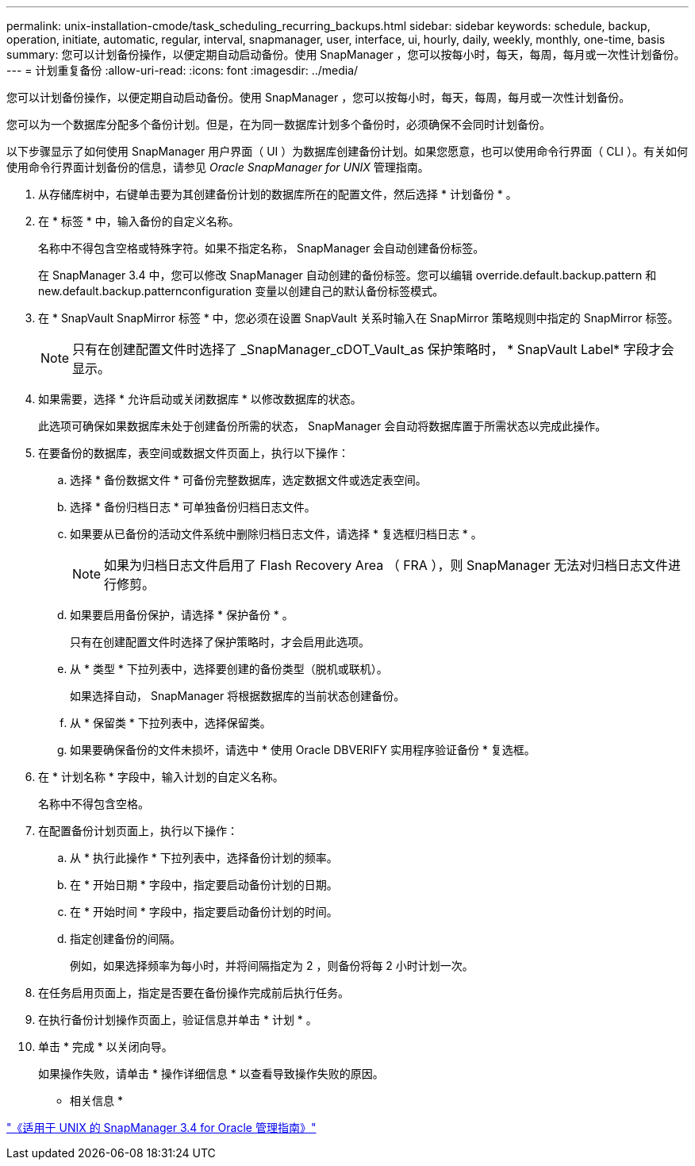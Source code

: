 ---
permalink: unix-installation-cmode/task_scheduling_recurring_backups.html 
sidebar: sidebar 
keywords: schedule, backup, operation, initiate, automatic, regular, interval, snapmanager, user, interface, ui, hourly, daily, weekly, monthly, one-time, basis 
summary: 您可以计划备份操作，以便定期自动启动备份。使用 SnapManager ，您可以按每小时，每天，每周，每月或一次性计划备份。 
---
= 计划重复备份
:allow-uri-read: 
:icons: font
:imagesdir: ../media/


[role="lead"]
您可以计划备份操作，以便定期自动启动备份。使用 SnapManager ，您可以按每小时，每天，每周，每月或一次性计划备份。

您可以为一个数据库分配多个备份计划。但是，在为同一数据库计划多个备份时，必须确保不会同时计划备份。

以下步骤显示了如何使用 SnapManager 用户界面（ UI ）为数据库创建备份计划。如果您愿意，也可以使用命令行界面（ CLI ）。有关如何使用命令行界面计划备份的信息，请参见 _Oracle SnapManager for UNIX_ 管理指南。

. 从存储库树中，右键单击要为其创建备份计划的数据库所在的配置文件，然后选择 * 计划备份 * 。
. 在 * 标签 * 中，输入备份的自定义名称。
+
名称中不得包含空格或特殊字符。如果不指定名称， SnapManager 会自动创建备份标签。

+
在 SnapManager 3.4 中，您可以修改 SnapManager 自动创建的备份标签。您可以编辑 override.default.backup.pattern 和 new.default.backup.patternconfiguration 变量以创建自己的默认备份标签模式。

. 在 * SnapVault SnapMirror 标签 * 中，您必须在设置 SnapVault 关系时输入在 SnapMirror 策略规则中指定的 SnapMirror 标签。
+

NOTE: 只有在创建配置文件时选择了 _SnapManager_cDOT_Vault_as 保护策略时， * SnapVault Label* 字段才会显示。

. 如果需要，选择 * 允许启动或关闭数据库 * 以修改数据库的状态。
+
此选项可确保如果数据库未处于创建备份所需的状态， SnapManager 会自动将数据库置于所需状态以完成此操作。

. 在要备份的数据库，表空间或数据文件页面上，执行以下操作：
+
.. 选择 * 备份数据文件 * 可备份完整数据库，选定数据文件或选定表空间。
.. 选择 * 备份归档日志 * 可单独备份归档日志文件。
.. 如果要从已备份的活动文件系统中删除归档日志文件，请选择 * 复选框归档日志 * 。
+

NOTE: 如果为归档日志文件启用了 Flash Recovery Area （ FRA ），则 SnapManager 无法对归档日志文件进行修剪。

.. 如果要启用备份保护，请选择 * 保护备份 * 。
+
只有在创建配置文件时选择了保护策略时，才会启用此选项。

.. 从 * 类型 * 下拉列表中，选择要创建的备份类型（脱机或联机）。
+
如果选择自动， SnapManager 将根据数据库的当前状态创建备份。

.. 从 * 保留类 * 下拉列表中，选择保留类。
.. 如果要确保备份的文件未损坏，请选中 * 使用 Oracle DBVERIFY 实用程序验证备份 * 复选框。


. 在 * 计划名称 * 字段中，输入计划的自定义名称。
+
名称中不得包含空格。

. 在配置备份计划页面上，执行以下操作：
+
.. 从 * 执行此操作 * 下拉列表中，选择备份计划的频率。
.. 在 * 开始日期 * 字段中，指定要启动备份计划的日期。
.. 在 * 开始时间 * 字段中，指定要启动备份计划的时间。
.. 指定创建备份的间隔。
+
例如，如果选择频率为每小时，并将间隔指定为 2 ，则备份将每 2 小时计划一次。



. 在任务启用页面上，指定是否要在备份操作完成前后执行任务。
. 在执行备份计划操作页面上，验证信息并单击 * 计划 * 。
. 单击 * 完成 * 以关闭向导。
+
如果操作失败，请单击 * 操作详细信息 * 以查看导致操作失败的原因。



* 相关信息 *

https://library.netapp.com/ecm/ecm_download_file/ECMP12471546["《适用于 UNIX 的 SnapManager 3.4 for Oracle 管理指南》"]
